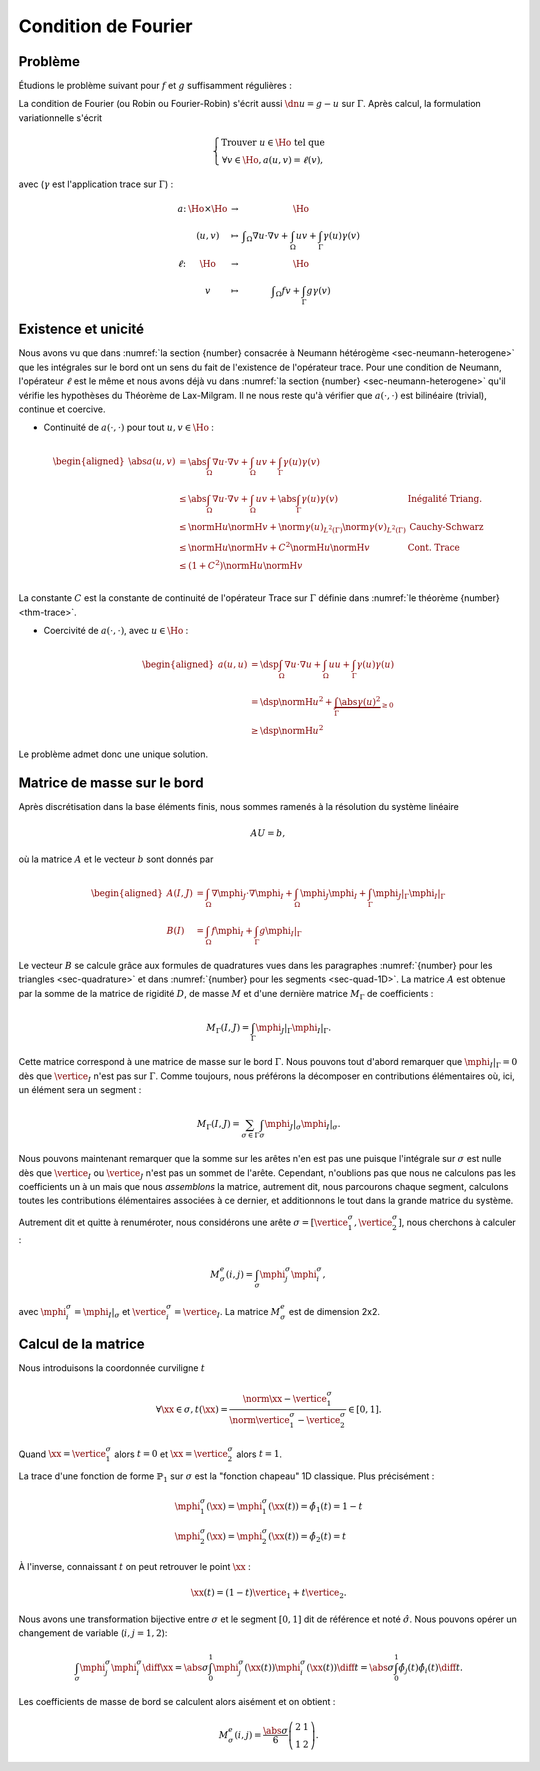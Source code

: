 Condition de Fourier
====================

Problème
--------

Étudions le problème suivant pour :math:`f` et :math:`g` suffisamment régulières :

.. math::
  :label: eq-dnNonH

  \left\{ 
   \begin{array}{r c l l}
    -\Delta u +u &=& f & (\Omega),\\
    \dn u +  u& = & g & (\Gamma := \partial \Omega).
  \end{array}
  \right.

La condition de Fourier (ou Robin ou Fourier-Robin) s'écrit aussi :math:`\dn u = g -u` sur :math:`\Gamma`. Après calcul, la formulation variationnelle s'écrit

.. math:: \left\{ 
  \begin{array}{r c l l}
    \text{Trouver }u\in\Ho\text{ tel que }\\
    \forall v\in\Ho, a(u,v) = \ell(v),
  \end{array}
  \right.

avec (:math:`\gamma` est l'application trace sur :math:`\Gamma`) :

.. math:: \begin{array}{l c c l}
  a \colon & \Ho\times\Ho & \to &\Ho\\
        & (u,v)&\mapsto& \displaystyle \int_{\Omega}\nabla u\cdot\nabla v +  \int_{\Omega} u  v + 
   \int_{\Gamma} \gamma(u)  \gamma(v)\\
  \ell \colon & \Ho & \to &\Ho\\
          & v&\mapsto& \displaystyle \int_{\Omega}f v + \int_{\Gamma}g \gamma(v)
   \end{array}

Existence et unicité
--------------------

Nous avons vu que dans :numref:`la section {number} consacrée à Neumann hétérogème <sec-neumann-heterogene>` que les intégrales sur le bord ont un sens du fait de l'existence de l'opérateur trace. Pour une condition de Neumann, l'opérateur :math:`\ell` est le même et nous avons déjà vu dans :numref:`la section {number} <sec-neumann-heterogene>` qu'il vérifie les hypothèses du Théorème de Lax-Milgram. Il ne nous reste qu'à vérifier que :math:`a(\cdot,\cdot)` est bilinéaire (trivial), continue  et coercive.

- Continuité de :math:`a(\cdot,\cdot)` pour tout :math:`u,v\in\Ho` :

.. math:: \begin{aligned}
  \abs{a(u,v)} &= \abs{\int_{\Omega}\nabla u\cdot\nabla v +  \int_{\Omega} u  v + \int_{\Gamma} \gamma(u)  \gamma(v)}\\
  & \leq  \abs{\int_{\Omega}\nabla u\cdot\nabla v +  \int_{\Omega} u  v} +  \abs{\int_{\Gamma} \gamma(u)  \gamma(v)} & \text{Inégalité Triang.}\\
    & \leq  \normH{u} \normH{v}+\norm{\gamma(u)}_{L^2(\Gamma)} \norm{\gamma(v)}_{L^2(\Gamma)}& \text{Cauchy-Schwarz}\\
    & \leq  \normH{u} \normH{v} + C^2\normH{u}\normH{v}& \text{Cont. Trace}\\
    & \leq  (1 + C^2)\normH{u} \normH{v}\\
  \end{aligned}

La constante :math:`C` est la constante de continuité de l'opérateur Trace sur :math:`\Gamma` définie dans :numref:`le théorème {number} <thm-trace>`.

- Coercivité de :math:`a(\cdot,\cdot)`, avec :math:`u\in\Ho` :

.. math:: \begin{aligned}
  a(u,u) & = \dsp\int_{\Omega}\nabla u\cdot\nabla u +  \int_{\Omega} u u + \int_{\Gamma} \gamma(u) \gamma(u)\\
    & =  \dsp \normH{u}^2+ \underbrace{\int_{\Gamma} \abs{\gamma(u)}^2}_{\geq 0}\\
    & \geq  \dsp \normH{u}^2
  \end{aligned}

Le problème admet donc une unique solution.

Matrice de masse sur le bord
----------------------------

Après discrétisation dans la base éléments finis, nous sommes ramenés à la résolution du système linéaire

.. math:: A U = b,

où la matrice :math:`A` et le vecteur :math:`b` sont donnés par

.. math:: \begin{aligned}
    A(I,J) &=\int_{\Omega}\nabla \mphi_{J}\cdot\nabla \mphi_I +  \int_{\Omega} \mphi_{J} \mphi_I +  \int_{\Gamma} \mphi_{J}|_{\Gamma}  \mphi_I|_{\Gamma}\\
    B(I) &=\int_{\Omega} f  \mphi_I +  \int_{\Gamma}g  \mphi_I|_{\Gamma}
  \end{aligned}

Le vecteur :math:`B` se calcule grâce aux formules de quadratures vues dans les paragraphes :numref:`{number} pour les triangles <sec-quadrature>` et dans :numref:`{number} pour les segments <sec-quad-1D>`. La matrice :math:`A` est obtenue par la somme de la matrice de rigidité :math:`D`, de masse :math:`M` et d'une dernière matrice :math:`M_{\Gamma}` de coefficients :

.. math:: M_{\Gamma}(I,J)= \int_{\Gamma} \mphi_{J}|_{\Gamma} \mphi_I|_{\Gamma}.

Cette matrice correspond à une matrice de masse sur le bord :math:`\Gamma`. Nous pouvons tout d'abord remarquer que :math:`\mphi_{I}|_{\Gamma} = 0` dès que :math:`\vertice_{I}` n'est pas sur :math:`\Gamma`. Comme toujours, nous préférons la décomposer en contributions élémentaires où, ici, un élément sera un segment :

.. math:: M_{\Gamma}(I,J)= \sum_{\sigma \in \Gamma}  \int_{\sigma} \mphi_{J}|_{\sigma} \mphi_I|_{\sigma}.

Nous pouvons maintenant remarquer que la somme sur les arêtes n'en est pas une puisque l'intégrale sur :math:`\sigma` est nulle dès que :math:`\vertice_{I}` ou :math:`\vertice_{J}` n'est pas un sommet de l'arête. Cependant, n'oublions pas que nous ne calculons pas les coefficients un à un mais que nous *assemblons* la matrice, autrement dit, nous parcourons chaque segment, calculons toutes les contributions élémentaires associées à ce dernier, et additionnons le tout dans la grande matrice du système. 

Autrement dit et quitte à renuméroter, nous considérons une arête :math:`\sigma = [\vertice_{1}^{\sigma}, \vertice_{2}^{\sigma}]`, nous cherchons à calculer :

.. math:: M^e_{\sigma}(i,j) =\int_{\sigma} \mphi_{j}^{\sigma} \mphi_i^{\sigma},

avec :math:`\mphi_{i}^{\sigma} = \mphi_{I}|_{\sigma}` et :math:`\vertice_{i}^{\sigma} = \vertice_{I}`. La matrice :math:`M^e_{\sigma}` est de dimension 2x2.

Calcul de la matrice
--------------------

Nous introduisons la coordonnée curviligne :math:`t` 

.. math:: \forall \xx \in \sigma, t(\xx) = \frac{\norm{\xx-\vertice_{1}^{\sigma}}}{\norm{\vertice_{1}^{\sigma}-\vertice_{2}^{\sigma}}} \in [0,1].

Quand :math:`\xx = \vertice_{1}^{\sigma}` alors :math:`t=0` et :math:`\xx = \vertice_{2}^{\sigma}` alors  :math:`t=1`.


La trace d'une fonction de forme :math:`\mathbb{P}_1` sur :math:`\sigma` est la "fonction chapeau" 1D classique. Plus précisément :

.. math:: \begin{array}{l}
  \mphi_{1}^{\sigma}(\xx) =\mphi_{1}^{\sigma}(\xx(t)) = \hat{\phi_1}(t) = 1-t\\
  \mphi_{2}^{\sigma}(\xx) =\mphi_{2}^{\sigma}(\xx(t)) = \hat{\phi_2}(t) = t
  \end{array}


À l'inverse, connaissant :math:`t` on peut retrouver le point :math:`\xx` :

.. math:: \xx(t) = (1-t)\vertice_{1} + t\vertice_{2}.

Nous avons une transformation bijective entre :math:`\sigma` et le segment :math:`[0,1]` dit de référence et noté :math:`\hat{\sigma}`. Nous pouvons opérer un changement de variable (:math:`i,j = 1,2`):

.. math:: \int_{\sigma}\mphi_{j}^{\sigma} \mphi_i^{\sigma} \diff \xx= \abs{\sigma}\int_{0}^1\mphi_{j}^{\sigma}(\xx(t)) \mphi_i^{\sigma}(\xx(t)) \diff t = \abs{\sigma}\int_{0}^1\hat{\phi}_{j}(t) \hat{\phi}_i(t) \diff t.

Les coefficients de masse de bord se calculent alors aisément et on obtient : 

.. math:: M^e_{\sigma}(i,j) =\frac{\abs{\sigma}}{6}
  \left(
    \begin{array}{c c}
    2 & 1\\
    1 & 2
    \end{array}
  \right).

